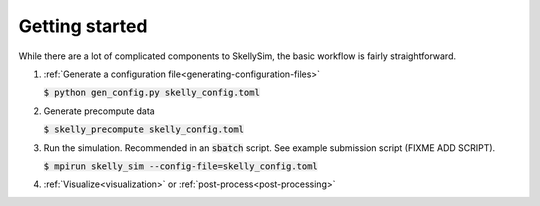 .. _getting-started:

Getting started
===============

While there are a lot of complicated components to SkellySim, the basic workflow is fairly
straightforward.

1. :ref:`Generate a configuration file<generating-configuration-files>`

   :code:`$ python gen_config.py skelly_config.toml`
2. Generate precompute data

   :code:`$ skelly_precompute skelly_config.toml`
3. Run the simulation. Recommended in an :code:`sbatch` script. See example submission script (FIXME ADD SCRIPT).

   :code:`$ mpirun skelly_sim --config-file=skelly_config.toml`
4. :ref:`Visualize<visualization>` or :ref:`post-process<post-processing>`
